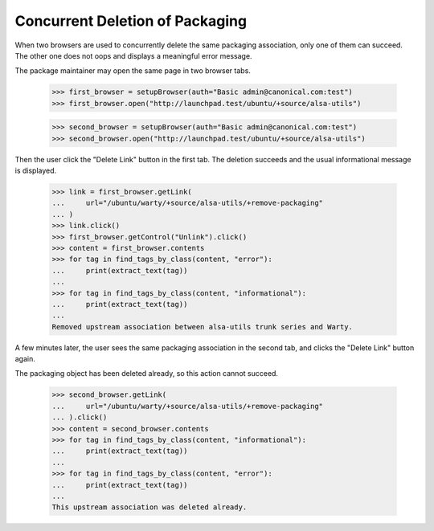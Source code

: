 Concurrent Deletion of Packaging
================================

When two browsers are used to concurrently delete the same packaging
association, only one of them can succeed. The other one does not oops
and displays a meaningful error message.

The package maintainer may open the same page in two browser tabs.

    >>> first_browser = setupBrowser(auth="Basic admin@canonical.com:test")
    >>> first_browser.open("http://launchpad.test/ubuntu/+source/alsa-utils")

    >>> second_browser = setupBrowser(auth="Basic admin@canonical.com:test")
    >>> second_browser.open("http://launchpad.test/ubuntu/+source/alsa-utils")

Then the user click the "Delete Link" button in the first tab. The
deletion succeeds and the usual informational message is displayed.

    >>> link = first_browser.getLink(
    ...     url="/ubuntu/warty/+source/alsa-utils/+remove-packaging"
    ... )
    >>> link.click()
    >>> first_browser.getControl("Unlink").click()
    >>> content = first_browser.contents
    >>> for tag in find_tags_by_class(content, "error"):
    ...     print(extract_text(tag))
    ...
    >>> for tag in find_tags_by_class(content, "informational"):
    ...     print(extract_text(tag))
    ...
    Removed upstream association between alsa-utils trunk series and Warty.

A few minutes later, the user sees the same packaging association in the
second tab, and clicks the "Delete Link" button again.

The packaging object has been deleted already, so this action cannot
succeed.

    >>> second_browser.getLink(
    ...     url="/ubuntu/warty/+source/alsa-utils/+remove-packaging"
    ... ).click()
    >>> content = second_browser.contents
    >>> for tag in find_tags_by_class(content, "informational"):
    ...     print(extract_text(tag))
    ...
    >>> for tag in find_tags_by_class(content, "error"):
    ...     print(extract_text(tag))
    ...
    This upstream association was deleted already.
